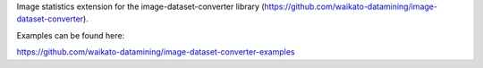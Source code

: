 Image statistics extension for the image-dataset-converter library (https://github.com/waikato-datamining/image-dataset-converter).

Examples can be found here:

https://github.com/waikato-datamining/image-dataset-converter-examples

